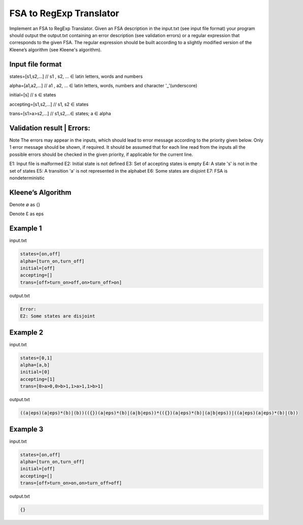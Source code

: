 ========================
FSA to RegExp Translator
========================

Implement an FSA to RegExp Translator. Given an FSA description in the input.txt (see input file format) your program should output the output.txt containing an error description (see validation errors) or a regular expression that corresponds to the given FSA. The regular expression should be built according to a slightly modified version of the Kleene’s algorithm (see Kleene's algorithm).

Input file format
*****************

states=[s1,s2,...]	// s1 , s2, ... ∈ latin letters, words and numbers

alpha=[a1,a2,...]	// a1 , a2, ... ∈ latin letters, words, numbers and character '_’(underscore)

initial=[s]	// s ∈ states

accepting=[s1,s2,...]	// s1, s2 ∈ states

trans=[s1>a>s2,...]	// s1,s2,...∈ states; a ∈ alpha

Validation result | Errors:
***************************

Note
The errors may appear in the inputs, which should lead to error message according to the 
priority given below. Only 1 error message should be shown, if required. 
It should be assumed that for each line read from the inputs all the possible errors should be 
checked in the given priority, if applicable for the current line.

E1: Input file is malformed
E2: Initial state is not defined
E3: Set of accepting states is empty
E4: A state 's' is not in the set of states
E5: A transition 'a' is not represented in the alphabet
E6: Some states are disjoint
E7: FSA is nondeterministic

Kleene’s Algorithm
******************

.. image:: 1.png

.. image:: 2.png

Denote ∅ as {}

Denote Ɛ as eps


Example 1
*********
input.txt

.. code:: text

      states=[on,off]
      alpha=[turn_on,turn_off]    
      initial=[off]
      accepting=[]
      trans=[off>turn_on>off,on>turn_off>on]
 
output.txt

.. code:: text

      Error:
      E2: Some states are disjoint

Example 2
*********

input.txt

.. code:: text

      states=[0,1]
      alpha=[a,b]
      initial=[0]
      accepting=[1]
      trans=[0>a>0,0>b>1,1>a>1,1>b>1]
      
output.txt

.. code:: text

      ((a|eps)(a|eps)*(b)|(b))(({})(a|eps)*(b)|(a|b|eps))*(({})(a|eps)*(b)|(a|b|eps))|((a|eps)(a|eps)*(b)|(b))

Example 3
*********
input.txt

.. code:: text

      states=[on,off]
      alpha=[turn_on,turn_off]
      initial=[off]
      accepting=[]
      trans=[off>turn_on>on,on>turn_off>off]
      
output.txt

.. code:: text

      {}
